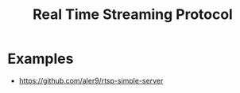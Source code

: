 :PROPERTIES:
:ID:       1f8ab482-a1ae-4bd4-b567-e44321a742bd
:END:
#+title: Real Time Streaming Protocol
#+filetags: :Protocols:

* Examples
+ https://github.com/aler9/rtsp-simple-server
